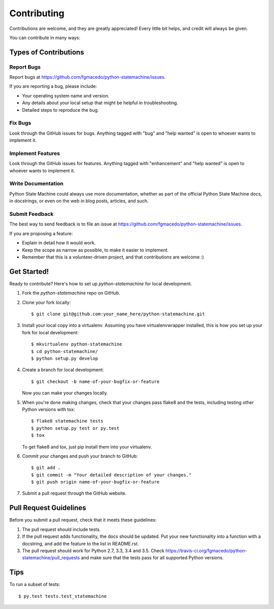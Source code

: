 .. highlight:: shell

============
Contributing
============

Contributions are welcome, and they are greatly appreciated! Every
little bit helps, and credit will always be given.

You can contribute in many ways:

Types of Contributions
----------------------

Report Bugs
~~~~~~~~~~~

Report bugs at https://github.com/fgmacedo/python-statemachine/issues.

If you are reporting a bug, please include:

* Your operating system name and version.
* Any details about your local setup that might be helpful in troubleshooting.
* Detailed steps to reproduce the bug.

Fix Bugs
~~~~~~~~

Look through the GitHub issues for bugs. Anything tagged with "bug"
and "help wanted" is open to whoever wants to implement it.

Implement Features
~~~~~~~~~~~~~~~~~~

Look through the GitHub issues for features. Anything tagged with "enhancement"
and "help wanted" is open to whoever wants to implement it.

Write Documentation
~~~~~~~~~~~~~~~~~~~

Python State Machine could always use more documentation, whether as part of the
official Python State Machine docs, in docstrings, or even on the web in blog posts,
articles, and such.

Submit Feedback
~~~~~~~~~~~~~~~

The best way to send feedback is to file an issue at https://github.com/fgmacedo/python-statemachine/issues.

If you are proposing a feature:

* Explain in detail how it would work.
* Keep the scope as narrow as possible, to make it easier to implement.
* Remember that this is a volunteer-driven project, and that contributions
  are welcome :)

Get Started!
------------

Ready to contribute? Here's how to set up `python-statemachine` for local development.

1. Fork the `python-statemachine` repo on GitHub.
2. Clone your fork locally::

    $ git clone git@github.com:your_name_here/python-statemachine.git

3. Install your local copy into a virtualenv. Assuming you have virtualenvwrapper installed, this is how you set up your fork for local development::

    $ mkvirtualenv python-statemachine
    $ cd python-statemachine/
    $ python setup.py develop

4. Create a branch for local development::

    $ git checkout -b name-of-your-bugfix-or-feature

   Now you can make your changes locally.

5. When you're done making changes, check that your changes pass flake8 and the tests, including testing other Python versions with tox::

    $ flake8 statemachine tests
    $ python setup.py test or py.test
    $ tox

   To get flake8 and tox, just pip install them into your virtualenv.

6. Commit your changes and push your branch to GitHub::

    $ git add .
    $ git commit -m "Your detailed description of your changes."
    $ git push origin name-of-your-bugfix-or-feature

7. Submit a pull request through the GitHub website.

Pull Request Guidelines
-----------------------

Before you submit a pull request, check that it meets these guidelines:

1. The pull request should include tests.
2. If the pull request adds functionality, the docs should be updated. Put
   your new functionality into a function with a docstring, and add the
   feature to the list in README.rst.
3. The pull request should work for Python 2.7, 3.3, 3.4 and 3.5. Check
   https://travis-ci.org/fgmacedo/python-statemachine/pull_requests
   and make sure that the tests pass for all supported Python versions.

Tips
----

To run a subset of tests::

$ py.test tests.test_statemachine

